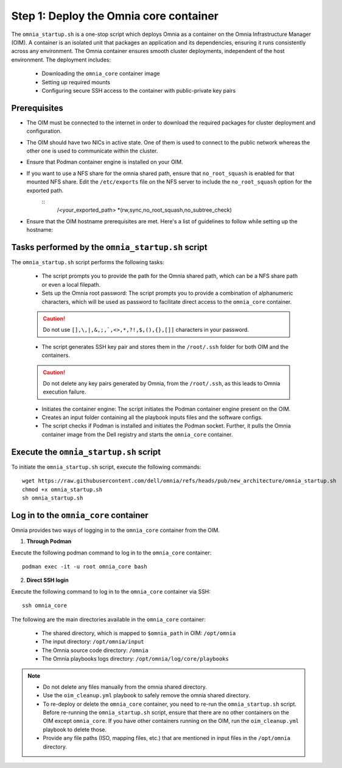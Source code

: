 Step 1: Deploy the Omnia core container
=========================================

The ``omnia_startup.sh`` is a one-stop script which deploys Omnia as a container on the Omnia Infrastructure Manager (OIM). A container is an isolated unit that packages an application and its dependencies, ensuring it runs consistently across any environment.
The Omnia container ensures smooth cluster deployments, independent of the host environment. The deployment includes:

 * Downloading the ``omnia_core`` container image
 * Setting up required mounts
 * Configuring secure SSH access to the container with public-private key pairs

Prerequisites
---------------

* The OIM must be connected to the internet in order to download the required packages for cluster deployment and configuration.
* The OIM should have two NICs in active state. One of them is used to connect to the public network whereas the other one is used to communicate within the cluster.
* Ensure that Podman container engine is installed on your OIM.
* If you want to use a NFS share for the omnia shared path, ensure that ``no_root_squash`` is enabled for that mounted NFS share. Edit the ``/etc/exports`` file on the NFS server to include the ``no_root_squash`` option for the exported path.
    ::
        /<your_exported_path>  *(rw,sync,no_root_squash,no_subtree_check)
* Ensure that the OIM hostname prerequisites are met. Here's a list of guidelines to follow while setting up the hostname:

    .. include:: ../../Appendices/hostnamereqs.rst

Tasks performed by the ``omnia_startup.sh`` script
-----------------------------------------------------

The ``omnia_startup.sh`` script performs the following tasks:

	* The script prompts you to provide the path for the Omnia shared path, which can be a NFS share path or even a local filepath.

	* Sets up the Omnia root password: The script prompts you to provide a combination of alphanumeric characters, which will be used as password to facilitate direct access to the ``omnia_core`` container.
	.. caution:: Do not use ``[],\,|,&,;,`,<>,*,?!,$,(),{},[]]`` characters in your password.

	* The script generates SSH key pair and stores them in the ``/root/.ssh`` folder for both OIM and the containers.
	.. caution:: Do not delete any key pairs generated by Omnia, from the ``/root/.ssh``, as this leads to Omnia execution failure.

	* Initiates the container engine: The script initiates the Podman container engine present on the OIM.

	* Creates an input folder containing all the playbook inputs files and the software configs.

	* The script checks if Podman is installed and initiates the Podman socket. Further, it pulls the Omnia container image from the Dell registry and starts the ``omnia_core`` container.

Execute the ``omnia_startup.sh`` script
-----------------------------------------

To initiate the ``omnia_startup.sh`` script, execute the following commands:
::
    wget https://raw.githubusercontent.com/dell/omnia/refs/heads/pub/new_architecture/omnia_startup.sh
    chmod +x omnia_startup.sh
    sh omnia_startup.sh

Log in to the ``omnia_core`` container
----------------------------------------

Omnia provides two ways of logging in to the ``omnia_core`` container from the OIM.

1. **Through Podman**

Execute the following podman command to log in to the ``omnia_core`` container: ::

    podman exec -it -u root omnia_core bash

2. **Direct SSH login**

Execute the following command to log in to the ``omnia_core`` container via SSH: ::

    ssh omnia_core

The following are the main directories available in the ``omnia_core`` container:

         - The shared directory, which is mapped to ``$omnia_path`` in OIM: ``/opt/omnia``
         - The input directory: ``/opt/omnia/input``
         - The Omnia source code directory: ``/omnia``
         - The Omnia playbooks logs directory: ``/opt/omnia/log/core/playbooks``

.. note::

    * Do not delete any files manually from the omnia shared directory.
    * Use the ``oim_cleanup.yml`` playbook to safely remove the omnia shared directory.
    * To re-deploy or delete the ``omnia_core`` container, you need to re-run the ``omnia_startup.sh`` script. Before re-running the ``omnia_startup.sh`` script, ensure that there are no other containers on the OIM except ``omnia_core``. If you have other containers running on the OIM, run the ``oim_cleanup.yml`` playbook to delete those.
    * Provide any file paths (ISO, mapping files, etc.) that are mentioned in input files in the ``/opt/omnia`` directory.